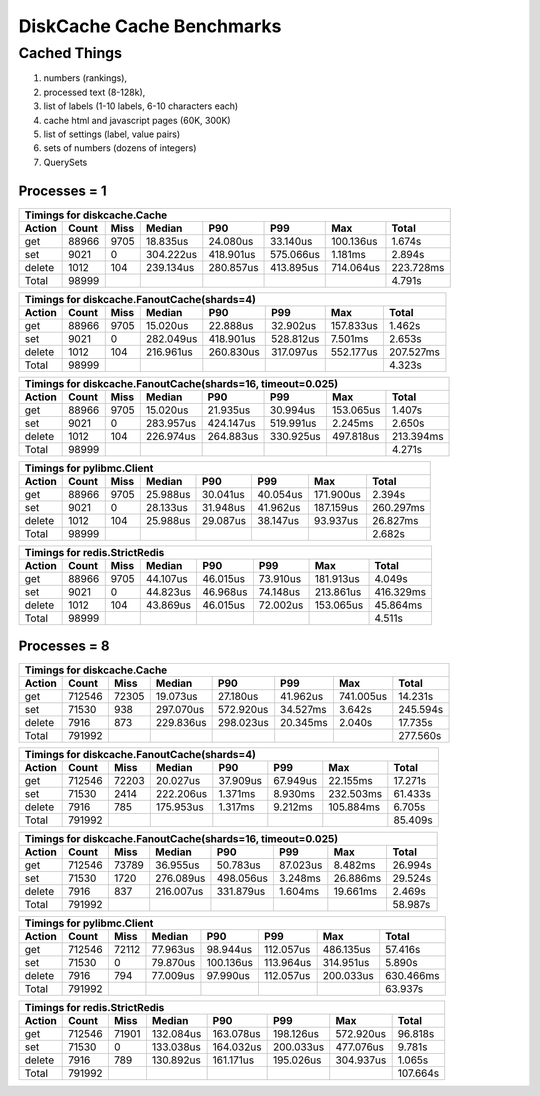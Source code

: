 DiskCache Cache Benchmarks
==========================

Cached Things
.............

1. numbers (rankings),
2. processed text (8-128k),
3. list of labels (1-10 labels, 6-10 characters each)
4. cache html and javascript pages (60K, 300K)
5. list of settings (label, value pairs)
6. sets of numbers (dozens of integers)
7. QuerySets

Processes = 1
-------------

========= ========= ========= ========= ========= ========= ========= =========
Timings for diskcache.Cache
-------------------------------------------------------------------------------
   Action     Count      Miss    Median       P90       P99       Max     Total
========= ========= ========= ========= ========= ========= ========= =========
      get     88966      9705  18.835us  24.080us  33.140us 100.136us   1.674s
      set      9021         0 304.222us 418.901us 575.066us   1.181ms   2.894s
   delete      1012       104 239.134us 280.857us 413.895us 714.064us 223.728ms
    Total     98999                                                     4.791s
========= ========= ========= ========= ========= ========= ========= =========


========= ========= ========= ========= ========= ========= ========= =========
Timings for diskcache.FanoutCache(shards=4)
-------------------------------------------------------------------------------
   Action     Count      Miss    Median       P90       P99       Max     Total
========= ========= ========= ========= ========= ========= ========= =========
      get     88966      9705  15.020us  22.888us  32.902us 157.833us   1.462s
      set      9021         0 282.049us 418.901us 528.812us   7.501ms   2.653s
   delete      1012       104 216.961us 260.830us 317.097us 552.177us 207.527ms
    Total     98999                                                     4.323s
========= ========= ========= ========= ========= ========= ========= =========


========= ========= ========= ========= ========= ========= ========= =========
Timings for diskcache.FanoutCache(shards=16, timeout=0.025)
-------------------------------------------------------------------------------
   Action     Count      Miss    Median       P90       P99       Max     Total
========= ========= ========= ========= ========= ========= ========= =========
      get     88966      9705  15.020us  21.935us  30.994us 153.065us   1.407s
      set      9021         0 283.957us 424.147us 519.991us   2.245ms   2.650s
   delete      1012       104 226.974us 264.883us 330.925us 497.818us 213.394ms
    Total     98999                                                     4.271s
========= ========= ========= ========= ========= ========= ========= =========


========= ========= ========= ========= ========= ========= ========= =========
Timings for pylibmc.Client
-------------------------------------------------------------------------------
   Action     Count      Miss    Median       P90       P99       Max     Total
========= ========= ========= ========= ========= ========= ========= =========
      get     88966      9705  25.988us  30.041us  40.054us 171.900us   2.394s
      set      9021         0  28.133us  31.948us  41.962us 187.159us 260.297ms
   delete      1012       104  25.988us  29.087us  38.147us  93.937us  26.827ms
    Total     98999                                                     2.682s
========= ========= ========= ========= ========= ========= ========= =========


========= ========= ========= ========= ========= ========= ========= =========
Timings for redis.StrictRedis
-------------------------------------------------------------------------------
   Action     Count      Miss    Median       P90       P99       Max     Total
========= ========= ========= ========= ========= ========= ========= =========
      get     88966      9705  44.107us  46.015us  73.910us 181.913us   4.049s
      set      9021         0  44.823us  46.968us  74.148us 213.861us 416.329ms
   delete      1012       104  43.869us  46.015us  72.002us 153.065us  45.864ms
    Total     98999                                                     4.511s
========= ========= ========= ========= ========= ========= ========= =========


Processes = 8
-------------

========= ========= ========= ========= ========= ========= ========= =========
Timings for diskcache.Cache
-------------------------------------------------------------------------------
   Action     Count      Miss    Median       P90       P99       Max     Total
========= ========= ========= ========= ========= ========= ========= =========
      get    712546     72305  19.073us  27.180us  41.962us 741.005us  14.231s
      set     71530       938 297.070us 572.920us  34.527ms   3.642s  245.594s
   delete      7916       873 229.836us 298.023us  20.345ms   2.040s   17.735s
    Total    791992                                                   277.560s
========= ========= ========= ========= ========= ========= ========= =========


========= ========= ========= ========= ========= ========= ========= =========
Timings for diskcache.FanoutCache(shards=4)
-------------------------------------------------------------------------------
   Action     Count      Miss    Median       P90       P99       Max     Total
========= ========= ========= ========= ========= ========= ========= =========
      get    712546     72203  20.027us  37.909us  67.949us  22.155ms  17.271s
      set     71530      2414 222.206us   1.371ms   8.930ms 232.503ms  61.433s
   delete      7916       785 175.953us   1.317ms   9.212ms 105.884ms   6.705s
    Total    791992                                                    85.409s
========= ========= ========= ========= ========= ========= ========= =========


========= ========= ========= ========= ========= ========= ========= =========
Timings for diskcache.FanoutCache(shards=16, timeout=0.025)
-------------------------------------------------------------------------------
   Action     Count      Miss    Median       P90       P99       Max     Total
========= ========= ========= ========= ========= ========= ========= =========
      get    712546     73789  36.955us  50.783us  87.023us   8.482ms  26.994s
      set     71530      1720 276.089us 498.056us   3.248ms  26.886ms  29.524s
   delete      7916       837 216.007us 331.879us   1.604ms  19.661ms   2.469s
    Total    791992                                                    58.987s
========= ========= ========= ========= ========= ========= ========= =========


========= ========= ========= ========= ========= ========= ========= =========
Timings for pylibmc.Client
-------------------------------------------------------------------------------
   Action     Count      Miss    Median       P90       P99       Max     Total
========= ========= ========= ========= ========= ========= ========= =========
      get    712546     72112  77.963us  98.944us 112.057us 486.135us  57.416s
      set     71530         0  79.870us 100.136us 113.964us 314.951us   5.890s
   delete      7916       794  77.009us  97.990us 112.057us 200.033us 630.466ms
    Total    791992                                                    63.937s
========= ========= ========= ========= ========= ========= ========= =========


========= ========= ========= ========= ========= ========= ========= =========
Timings for redis.StrictRedis
-------------------------------------------------------------------------------
   Action     Count      Miss    Median       P90       P99       Max     Total
========= ========= ========= ========= ========= ========= ========= =========
      get    712546     71901 132.084us 163.078us 198.126us 572.920us  96.818s
      set     71530         0 133.038us 164.032us 200.033us 477.076us   9.781s
   delete      7916       789 130.892us 161.171us 195.026us 304.937us   1.065s
    Total    791992                                                   107.664s
========= ========= ========= ========= ========= ========= ========= =========
